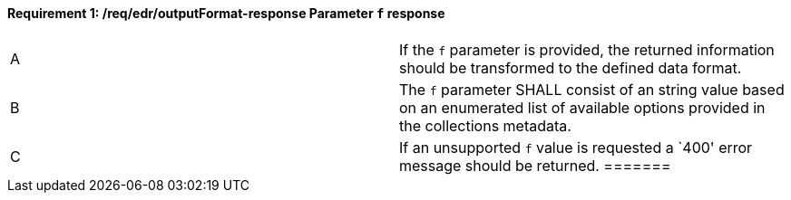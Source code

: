 [[req_edr_outputFormat-response]]
[width="90%",cols="2,6a"]
==== *Requirement {counter:req-id}: /req/edr/outputFormat-response* Parameter `f` response
|===
^|A|If the `f` parameter is provided, the returned information should be transformed to the defined data format.
^|B|The `f` parameter SHALL consist of an string value based on an enumerated list of available options provided in the collections metadata.
^|C|If an unsupported `f` value is requested a `400' error message should be returned.
=======
|===

